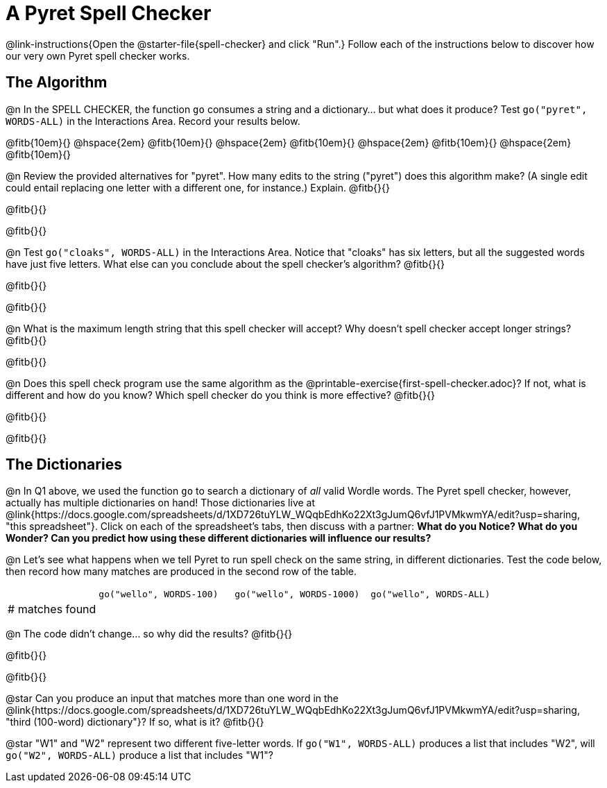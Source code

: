 = A Pyret Spell Checker

@link-instructions{Open the @starter-file{spell-checker} and click "Run".} Follow each of the instructions below to discover how our very own Pyret spell checker works.

== The Algorithm

@n In the SPELL CHECKER, the function `go` consumes a string and a dictionary... but what does it produce? Test `go("pyret", WORDS-ALL)` in the Interactions Area. Record your results below.

@fitb{10em}{} @hspace{2em} @fitb{10em}{} @hspace{2em} @fitb{10em}{} @hspace{2em} @fitb{10em}{} @hspace{2em} @fitb{10em}{}

@n Review the provided alternatives for "pyret". How many edits to the string ("pyret") does this algorithm make? (A single edit could entail replacing one letter with a different one, for instance.) Explain. @fitb{}{}

@fitb{}{}

@fitb{}{}

@n Test `go("cloaks", WORDS-ALL)` in the Interactions Area. Notice that "cloaks" has six letters, but all the suggested words have just five letters. What else can you conclude about the spell checker's algorithm? @fitb{}{}

@fitb{}{}

@fitb{}{}

@n What is the maximum length string that this spell checker will accept? Why doesn't spell checker accept longer strings? @fitb{}{}

@fitb{}{}

@n Does this spell check program use the same algorithm as the @printable-exercise{first-spell-checker.adoc}? If not, what is different and how do you know? Which spell checker do you think is more effective? @fitb{}{}

@fitb{}{}

@fitb{}{}


== The Dictionaries

@n In Q1 above, we used the function `go` to search a dictionary of _all_ valid Wordle words. The Pyret spell checker, however, actually has multiple dictionaries on hand!  Those dictionaries live at @link{https://docs.google.com/spreadsheets/d/1XD726tuYLW_WQqbEdhKo22Xt3gJumQ6vfJ1PVMkwmYA/edit?usp=sharing, "this spreadsheet"}. Click on each of the spreadsheet's tabs, then discuss with a partner: *What do you Notice? What do you Wonder? Can you predict how using these different dictionaries will influence our results?*

@n Let's see what happens when we tell Pyret to run spell check on the same string, in different dictionaries. Test the code below, then record how many matches are produced in the second row of the table.

[cols="2,^3,^3,^3", stripes="none"]
|===

|| `go("wello", WORDS-100)` 	|	`go("wello", WORDS-1000)` | `go("wello", WORDS-ALL)`
| # matches found | | |
|===

@n The code didn't change... so why did the results? @fitb{}{}

@fitb{}{}

@fitb{}{}


@star Can you produce an input that matches more than one word in the @link{https://docs.google.com/spreadsheets/d/1XD726tuYLW_WQqbEdhKo22Xt3gJumQ6vfJ1PVMkwmYA/edit?usp=sharing, "third (100-word) dictionary"}? If so, what is it? @fitb{}{}

@star "W1" and "W2" represent two different five-letter words. If `go("W1", WORDS-ALL)` produces a list that includes "W2", will `go("W2", WORDS-ALL)` produce a list that includes "W1"?


